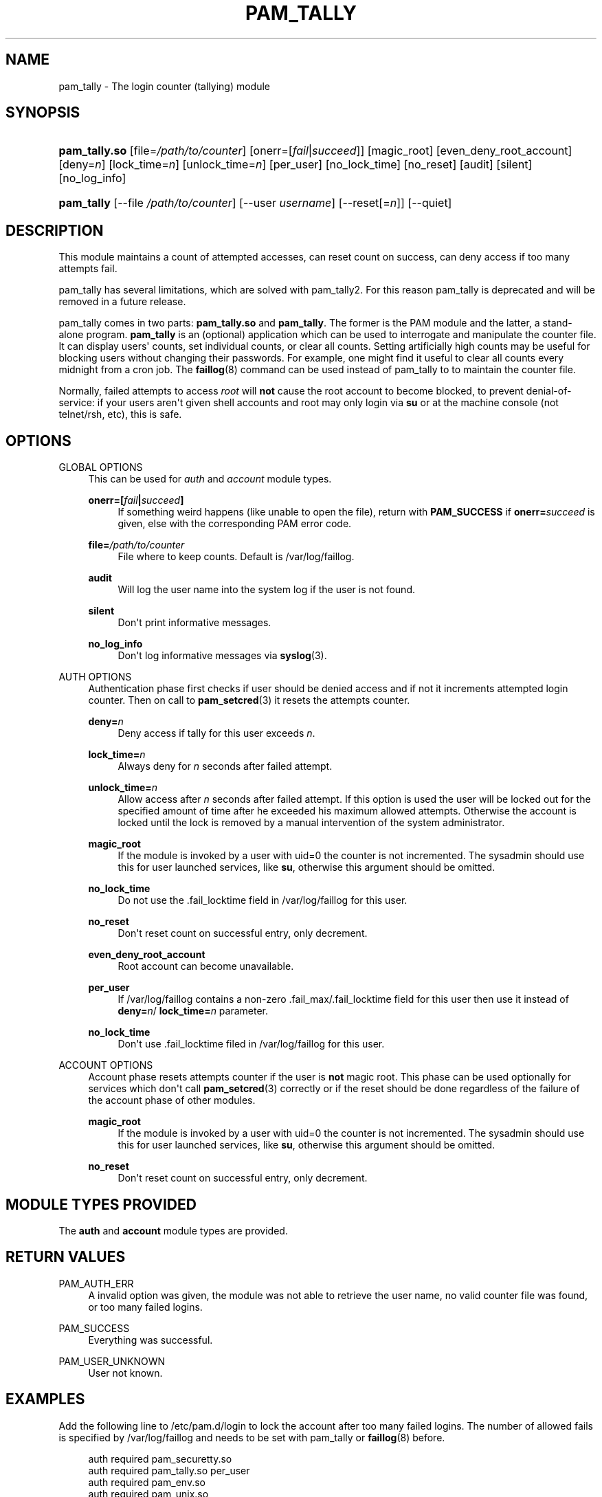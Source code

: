'\" t
.\"     Title: pam_tally
.\"    Author: [see the "AUTHOR" section]
.\" Generator: DocBook XSL Stylesheets v1.78.1 <http://docbook.sf.net/>
.\"      Date: 09/19/2013
.\"    Manual: Linux-PAM Manual
.\"    Source: Linux-PAM Manual
.\"  Language: English
.\"
.TH "PAM_TALLY" "8" "09/19/2013" "Linux-PAM Manual" "Linux\-PAM Manual"
.\" -----------------------------------------------------------------
.\" * Define some portability stuff
.\" -----------------------------------------------------------------
.\" ~~~~~~~~~~~~~~~~~~~~~~~~~~~~~~~~~~~~~~~~~~~~~~~~~~~~~~~~~~~~~~~~~
.\" http://bugs.debian.org/507673
.\" http://lists.gnu.org/archive/html/groff/2009-02/msg00013.html
.\" ~~~~~~~~~~~~~~~~~~~~~~~~~~~~~~~~~~~~~~~~~~~~~~~~~~~~~~~~~~~~~~~~~
.ie \n(.g .ds Aq \(aq
.el       .ds Aq '
.\" -----------------------------------------------------------------
.\" * set default formatting
.\" -----------------------------------------------------------------
.\" disable hyphenation
.nh
.\" disable justification (adjust text to left margin only)
.ad l
.\" -----------------------------------------------------------------
.\" * MAIN CONTENT STARTS HERE *
.\" -----------------------------------------------------------------
.SH "NAME"
pam_tally \- The login counter (tallying) module
.SH "SYNOPSIS"
.HP \w'\fBpam_tally\&.so\fR\ 'u
\fBpam_tally\&.so\fR [file=\fI/path/to/counter\fR] [onerr=[\fIfail\fR|\fIsucceed\fR]] [magic_root] [even_deny_root_account] [deny=\fIn\fR] [lock_time=\fIn\fR] [unlock_time=\fIn\fR] [per_user] [no_lock_time] [no_reset] [audit] [silent] [no_log_info]
.HP \w'\fBpam_tally\fR\ 'u
\fBpam_tally\fR [\-\-file\ \fI/path/to/counter\fR] [\-\-user\ \fIusername\fR] [\-\-reset[=\fIn\fR]] [\-\-quiet]
.SH "DESCRIPTION"
.PP
This module maintains a count of attempted accesses, can reset count on success, can deny access if too many attempts fail\&.
.PP
pam_tally has several limitations, which are solved with pam_tally2\&. For this reason pam_tally is deprecated and will be removed in a future release\&.
.PP
pam_tally comes in two parts:
\fBpam_tally\&.so\fR
and
\fBpam_tally\fR\&. The former is the PAM module and the latter, a stand\-alone program\&.
\fBpam_tally\fR
is an (optional) application which can be used to interrogate and manipulate the counter file\&. It can display users\*(Aq counts, set individual counts, or clear all counts\&. Setting artificially high counts may be useful for blocking users without changing their passwords\&. For example, one might find it useful to clear all counts every midnight from a cron job\&. The
\fBfaillog\fR(8)
command can be used instead of pam_tally to to maintain the counter file\&.
.PP
Normally, failed attempts to access
\fIroot\fR
will
\fBnot\fR
cause the root account to become blocked, to prevent denial\-of\-service: if your users aren\*(Aqt given shell accounts and root may only login via
\fBsu\fR
or at the machine console (not telnet/rsh, etc), this is safe\&.
.SH "OPTIONS"
.PP
GLOBAL OPTIONS
.RS 4
This can be used for
\fIauth\fR
and
\fIaccount\fR
module types\&.
.PP
\fBonerr=[\fR\fB\fIfail\fR\fR\fB|\fR\fB\fIsucceed\fR\fR\fB]\fR
.RS 4
If something weird happens (like unable to open the file), return with
\fBPAM_SUCCESS\fR
if
\fBonerr=\fR\fB\fIsucceed\fR\fR
is given, else with the corresponding PAM error code\&.
.RE
.PP
\fBfile=\fR\fB\fI/path/to/counter\fR\fR
.RS 4
File where to keep counts\&. Default is
/var/log/faillog\&.
.RE
.PP
\fBaudit\fR
.RS 4
Will log the user name into the system log if the user is not found\&.
.RE
.PP
\fBsilent\fR
.RS 4
Don\*(Aqt print informative messages\&.
.RE
.PP
\fBno_log_info\fR
.RS 4
Don\*(Aqt log informative messages via
\fBsyslog\fR(3)\&.
.RE
.RE
.PP
AUTH OPTIONS
.RS 4
Authentication phase first checks if user should be denied access and if not it increments attempted login counter\&. Then on call to
\fBpam_setcred\fR(3)
it resets the attempts counter\&.
.PP
\fBdeny=\fR\fB\fIn\fR\fR
.RS 4
Deny access if tally for this user exceeds
\fIn\fR\&.
.RE
.PP
\fBlock_time=\fR\fB\fIn\fR\fR
.RS 4
Always deny for
\fIn\fR
seconds after failed attempt\&.
.RE
.PP
\fBunlock_time=\fR\fB\fIn\fR\fR
.RS 4
Allow access after
\fIn\fR
seconds after failed attempt\&. If this option is used the user will be locked out for the specified amount of time after he exceeded his maximum allowed attempts\&. Otherwise the account is locked until the lock is removed by a manual intervention of the system administrator\&.
.RE
.PP
\fBmagic_root\fR
.RS 4
If the module is invoked by a user with uid=0 the counter is not incremented\&. The sysadmin should use this for user launched services, like
\fBsu\fR, otherwise this argument should be omitted\&.
.RE
.PP
\fBno_lock_time\fR
.RS 4
Do not use the \&.fail_locktime field in
/var/log/faillog
for this user\&.
.RE
.PP
\fBno_reset\fR
.RS 4
Don\*(Aqt reset count on successful entry, only decrement\&.
.RE
.PP
\fBeven_deny_root_account\fR
.RS 4
Root account can become unavailable\&.
.RE
.PP
\fBper_user\fR
.RS 4
If
/var/log/faillog
contains a non\-zero \&.fail_max/\&.fail_locktime field for this user then use it instead of
\fBdeny=\fR\fB\fIn\fR\fR/
\fBlock_time=\fR\fB\fIn\fR\fR
parameter\&.
.RE
.PP
\fBno_lock_time\fR
.RS 4
Don\*(Aqt use \&.fail_locktime filed in
/var/log/faillog
for this user\&.
.RE
.RE
.PP
ACCOUNT OPTIONS
.RS 4
Account phase resets attempts counter if the user is
\fBnot\fR
magic root\&. This phase can be used optionally for services which don\*(Aqt call
\fBpam_setcred\fR(3)
correctly or if the reset should be done regardless of the failure of the account phase of other modules\&.
.PP
\fBmagic_root\fR
.RS 4
If the module is invoked by a user with uid=0 the counter is not incremented\&. The sysadmin should use this for user launched services, like
\fBsu\fR, otherwise this argument should be omitted\&.
.RE
.PP
\fBno_reset\fR
.RS 4
Don\*(Aqt reset count on successful entry, only decrement\&.
.RE
.RE
.SH "MODULE TYPES PROVIDED"
.PP
The
\fBauth\fR
and
\fBaccount\fR
module types are provided\&.
.SH "RETURN VALUES"
.PP
PAM_AUTH_ERR
.RS 4
A invalid option was given, the module was not able to retrieve the user name, no valid counter file was found, or too many failed logins\&.
.RE
.PP
PAM_SUCCESS
.RS 4
Everything was successful\&.
.RE
.PP
PAM_USER_UNKNOWN
.RS 4
User not known\&.
.RE
.SH "EXAMPLES"
.PP
Add the following line to
/etc/pam\&.d/login
to lock the account after too many failed logins\&. The number of allowed fails is specified by
/var/log/faillog
and needs to be set with pam_tally or
\fBfaillog\fR(8)
before\&.
.sp
.if n \{\
.RS 4
.\}
.nf
auth     required       pam_securetty\&.so
auth     required       pam_tally\&.so per_user
auth     required       pam_env\&.so
auth     required       pam_unix\&.so
auth     required       pam_nologin\&.so
account  required       pam_unix\&.so
password required       pam_unix\&.so
session  required       pam_limits\&.so
session  required       pam_unix\&.so
session  required       pam_lastlog\&.so nowtmp
session  optional       pam_mail\&.so standard
    
.fi
.if n \{\
.RE
.\}
.SH "FILES"
.PP
/var/log/faillog
.RS 4
failure logging file
.RE
.SH "SEE ALSO"
.PP
\fBfaillog\fR(8),
\fBpam.conf\fR(5),
\fBpam.d\fR(5),
\fBpam\fR(7)
.SH "AUTHOR"
.PP
pam_tally was written by Tim Baverstock and Tomas Mraz\&.
